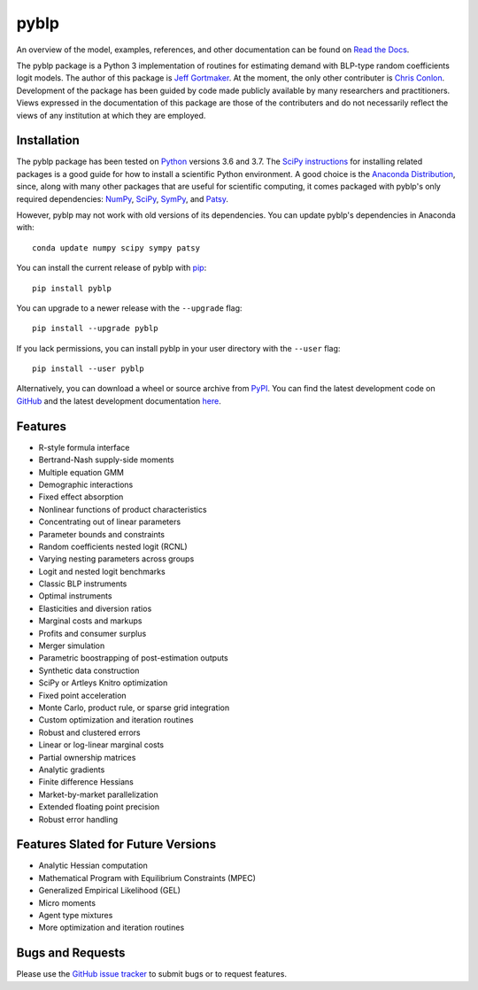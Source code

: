 pyblp
=====

|docs-badge|_ |pypi-badge|_ |downloads-badge|_ |python-badge|_ |license-badge|_

.. |docs-badge| image:: https://img.shields.io/readthedocs/pyblp/stable.svg
.. _docs-badge: https://pyblp.readthedocs.io/en/stable/

.. |pypi-badge| image:: https://img.shields.io/pypi/v/pyblp.svg
.. _pypi-badge: https://pypi.org/project/pyblp/

.. |downloads-badge| image:: https://pepy.tech/badge/pyblp
.. _downloads-badge: https://pepy.tech/project/pyblp

.. |python-badge| image:: https://img.shields.io/pypi/pyversions/pyblp.svg
.. _python-badge: https://pypi.org/project/pyblp/

.. |license-badge| image:: https://img.shields.io/pypi/l/pyblp.svg
.. _license-badge: https://pypi.org/project/pyblp/

.. description-start

An overview of the model, examples, references, and other documentation can be found on `Read the Docs <https://pyblp.readthedocs.io/en/stable/>`_.

.. docs-start

The pyblp package is a Python 3 implementation of routines for estimating demand with BLP-type random coefficients logit models. The author of this package is `Jeff Gortmaker <https://jeffgortmaker.com/>`_. At the moment, the only other contributer is `Chris Conlon <https://chrisconlon.github.io/>`_. Development of the package has been guided by code made publicly available by many researchers and practitioners. Views expressed in the documentation of this package are those of the contributers and do not necessarily reflect the views of any institution at which they are employed.


Installation
------------

The pyblp package has been tested on `Python <https://www.python.org/downloads/>`_ versions 3.6 and 3.7. The `SciPy instructions <https://scipy.org/install.html>`_ for installing related packages is a good guide for how to install a scientific Python environment. A good choice is the `Anaconda Distribution <https://www.anaconda.com/download/>`_, since, along with many other packages that are useful for scientific computing, it comes packaged with pyblp's only required dependencies: `NumPy <https://www.numpy.org/>`_, `SciPy <https://www.scipy.org/>`_, `SymPy <https://www.sympy.org/en/index.html>`_, and `Patsy <https://patsy.readthedocs.io/en/latest/>`_.

However, pyblp may not work with old versions of its dependencies. You can update pyblp's dependencies in Anaconda with::

    conda update numpy scipy sympy patsy

You can install the current release of pyblp with `pip <https://pip.pypa.io/en/latest/>`_::

    pip install pyblp

You can upgrade to a newer release with the ``--upgrade`` flag::

    pip install --upgrade pyblp

If you lack permissions, you can install pyblp in your user directory with the ``--user`` flag::

    pip install --user pyblp

Alternatively, you can download a wheel or source archive from `PyPI <https://pypi.org/project/pyblp/>`_. You can find the latest development code on `GitHub <https://github.com/jeffgortmaker/pyblp/>`_ and the latest development documentation `here <https://pyblp.readthedocs.io/en/latest/>`_.


Features
--------

- R-style formula interface
- Bertrand-Nash supply-side moments
- Multiple equation GMM
- Demographic interactions
- Fixed effect absorption
- Nonlinear functions of product characteristics
- Concentrating out of linear parameters
- Parameter bounds and constraints
- Random coefficients nested logit (RCNL)
- Varying nesting parameters across groups
- Logit and nested logit benchmarks
- Classic BLP instruments
- Optimal instruments
- Elasticities and diversion ratios
- Marginal costs and markups
- Profits and consumer surplus
- Merger simulation
- Parametric boostrapping of post-estimation outputs
- Synthetic data construction
- SciPy or Artleys Knitro optimization
- Fixed point acceleration
- Monte Carlo, product rule, or sparse grid integration
- Custom optimization and iteration routines
- Robust and clustered errors
- Linear or log-linear marginal costs
- Partial ownership matrices
- Analytic gradients
- Finite difference Hessians
- Market-by-market parallelization
- Extended floating point precision
- Robust error handling


Features Slated for Future Versions
-----------------------------------

- Analytic Hessian computation
- Mathematical Program with Equilibrium Constraints (MPEC)
- Generalized Empirical Likelihood (GEL)
- Micro moments
- Agent type mixtures
- More optimization and iteration routines


Bugs and Requests
-----------------

Please use the `GitHub issue tracker <https://github.com/jeffgortmaker/pyblp/issues>`_ to submit bugs or to request features.
